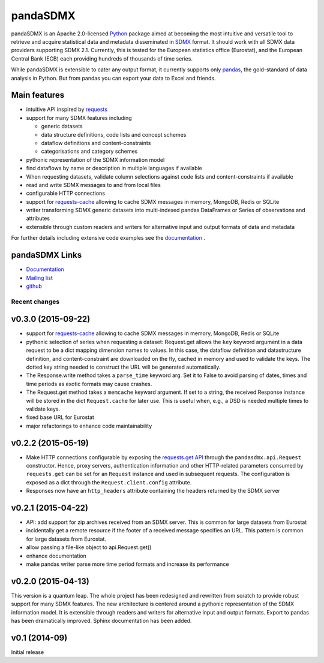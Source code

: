 =============
pandaSDMX
=============




pandaSDMX is an Apache 2.0-licensed `Python <http://www.python.org>`_ 
package aimed at becoming the 
most intuitive and versatile tool to retrieve and acquire statistical data and metadata
disseminated in `SDMX <http://www.sdmx.org>`_ format. 
It should work with all
SDMX data providers supporting SDMX 2.1. Currently,
this is tested for the European statistics office (Eurostat),
and the European Central Bank (ECB) each providing hundreds of
thousands of time series. 

While pandaSDMX is extensible to 
cater any output format, it currently supports only `pandas <http://pandas.pydata.org>`_, the gold-standard 
of data analysis in Python. But from pandas you can export your data to Excel and friends. 

Main features
---------------------

* intuitive API inspired by `requests <https://pypi.python.org/pypi/requests/>`_  
* support for many SDMX features including

  - generic datasets
  - data structure definitions, code lists and concept schemes
  - dataflow definitions and content-constraints
  - categorisations and category schemes

* pythonic representation of the SDMX information model  
* find dataflows by name or description in multiple languages if available
* When requesting datasets, validate column selections against code lists 
  and content-constraints if available 
* read and write SDMX messages to and from local files 
* configurable HTTP connections
* support for `requests-cache <https://readthedocs.org/projects/requests-cache/>`_ allowing to cache SDMX messages in 
  memory, MongoDB, Redis or SQLite  
* writer transforming SDMX generic datasets into multi-indexed pandas DataFrames or Series of observations and attributes 
* extensible through custom readers and writers for alternative input and output formats of data and metadata

For further details including extensive code examples
see the 
`documentation <http://pandasdmx.readthedocs.org>`_ . 


pandaSDMX Links
-------------------------------

* `Documentation <http://pandasdmx.readthedocs.org>`_
* `Mailing list <https://groups.google.com/forum/?hl=en#!forum/sdmx-python>`_  
* `github <https://github.com/dr-leo/pandaSDMX>`_



Recent changes 
========================

v0.3.0 (2015-09-22)
-----------------------


* support for `requests-cache <https://readthedocs.org/projects/requests-cache/>`_ allowing to cache SDMX messages in 
  memory, MongoDB, Redis or SQLite 
* pythonic selection of series when requesting a dataset:
  Request.get allows the ``key`` keyword argument in a data request to be a dict mapping dimension names 
  to values. In this case, the dataflow definition and datastructure 
  definition, and content-constraint
  are downloaded on the fly, cached in memory and used to validate the keys. 
  The dotted key string needed to construct the URL will be generated automatically. 
* The Response.write method takes a ``parse_time`` keyword arg. Set it to False to avoid
  parsing of dates, times and time periods as exotic formats may cause crashes.
* The Request.get method takes a ``memcache`` keyward argument. If set to a string,
  the received Response instance will be stored in the dict ``Request.cache`` for later use. This is useful
  when, e.g., a DSD is needed multiple times to validate keys.
* fixed base URL for Eurostat  
* major refactorings to enhance code maintainability

v0.2.2 (2015-05-19)
-------------------------------

* Make HTTP connections configurable by exposing the 
  `requests.get API <http://www.python-requests.org/en/latest/>`_ 
  through the ``pandasdmx.api.Request`` constructor.
  Hence, proxy servers, authentication information and other HTTP-related parameters consumed by ``requests.get`` can be
  set for an ``Request`` instance and used in subsequent requests. The configuration is
  exposed as a dict through the ``Request.client.config`` attribute.
* Responses now have an ``http_headers`` attribute containing the headers returned by the SDMX server


v0.2.1 (2015-04-22)
----------------------------------

* API: add support for zip archives received from an SDMX server. 
  This is common for large datasets from Eurostat
* incidentally get a remote resource if the footer of a received message
  specifies an URL. This pattern is common for large datasets from Eurostat.
* allow passing a file-like object to api.Request.get() 
* enhance documentation
* make pandas writer parse more time period formats and increase its performance  

v0.2.0 (2015-04-13)
------------------------------------


This version is a quantum leap. The whole project has been redesigned and rewritten from
scratch to provide robust support for many SDMX features. The new architecture is centered around
a pythonic representation of the SDMX information model. It is extensible through readers and writers
for alternative input and output formats. 
Export to pandas has been dramatically improved. Sphinx documentation
has been added.

v0.1 (2014-09)
----------------

Initial release







